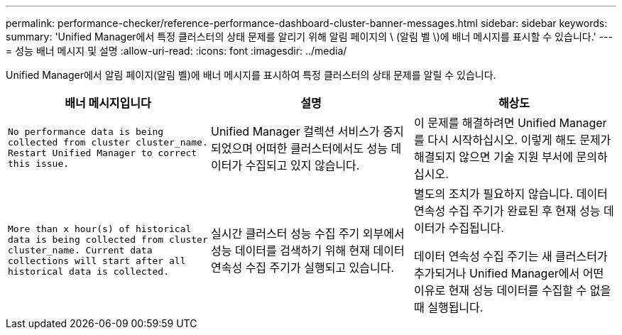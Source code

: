 ---
permalink: performance-checker/reference-performance-dashboard-cluster-banner-messages.html 
sidebar: sidebar 
keywords:  
summary: 'Unified Manager에서 특정 클러스터의 상태 문제를 알리기 위해 알림 페이지의 \ (알림 벨 \)에 배너 메시지를 표시할 수 있습니다.' 
---
= 성능 배너 메시지 및 설명
:allow-uri-read: 
:icons: font
:imagesdir: ../media/


[role="lead"]
Unified Manager에서 알림 페이지(알림 벨)에 배너 메시지를 표시하여 특정 클러스터의 상태 문제를 알릴 수 있습니다.

|===
| 배너 메시지입니다 | 설명 | 해상도 


 a| 
`No performance data is being collected from cluster cluster_name. Restart Unified Manager to correct this issue.`
 a| 
Unified Manager 컬렉션 서비스가 중지되었으며 어떠한 클러스터에서도 성능 데이터가 수집되고 있지 않습니다.
 a| 
이 문제를 해결하려면 Unified Manager를 다시 시작하십시오. 이렇게 해도 문제가 해결되지 않으면 기술 지원 부서에 문의하십시오.



 a| 
`More than x hour(s) of historical data is being collected from cluster cluster_name. Current data collections will start after all historical data is collected.`
 a| 
실시간 클러스터 성능 수집 주기 외부에서 성능 데이터를 검색하기 위해 현재 데이터 연속성 수집 주기가 실행되고 있습니다.
 a| 
별도의 조치가 필요하지 않습니다. 데이터 연속성 수집 주기가 완료된 후 현재 성능 데이터가 수집됩니다.

데이터 연속성 수집 주기는 새 클러스터가 추가되거나 Unified Manager에서 어떤 이유로 현재 성능 데이터를 수집할 수 없을 때 실행됩니다.

|===